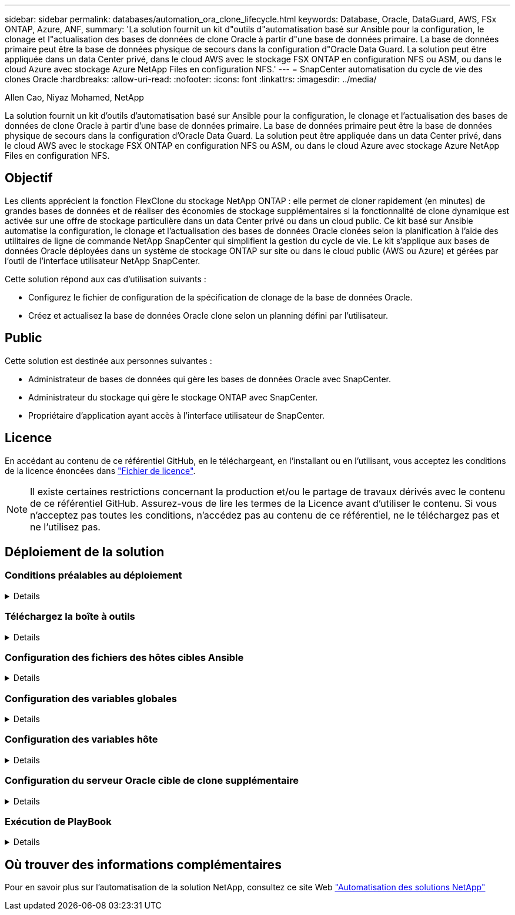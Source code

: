 ---
sidebar: sidebar 
permalink: databases/automation_ora_clone_lifecycle.html 
keywords: Database, Oracle, DataGuard, AWS, FSx ONTAP, Azure, ANF, 
summary: 'La solution fournit un kit d"outils d"automatisation basé sur Ansible pour la configuration, le clonage et l"actualisation des bases de données de clone Oracle à partir d"une base de données primaire. La base de données primaire peut être la base de données physique de secours dans la configuration d"Oracle Data Guard. La solution peut être appliquée dans un data Center privé, dans le cloud AWS avec le stockage FSX ONTAP en configuration NFS ou ASM, ou dans le cloud Azure avec stockage Azure NetApp Files en configuration NFS.' 
---
= SnapCenter automatisation du cycle de vie des clones Oracle
:hardbreaks:
:allow-uri-read: 
:nofooter: 
:icons: font
:linkattrs: 
:imagesdir: ../media/


Allen Cao, Niyaz Mohamed, NetApp

[role="lead"]
La solution fournit un kit d'outils d'automatisation basé sur Ansible pour la configuration, le clonage et l'actualisation des bases de données de clone Oracle à partir d'une base de données primaire. La base de données primaire peut être la base de données physique de secours dans la configuration d'Oracle Data Guard. La solution peut être appliquée dans un data Center privé, dans le cloud AWS avec le stockage FSX ONTAP en configuration NFS ou ASM, ou dans le cloud Azure avec stockage Azure NetApp Files en configuration NFS.



== Objectif

Les clients apprécient la fonction FlexClone du stockage NetApp ONTAP : elle permet de cloner rapidement (en minutes) de grandes bases de données et de réaliser des économies de stockage supplémentaires si la fonctionnalité de clone dynamique est activée sur une offre de stockage particulière dans un data Center privé ou dans un cloud public. Ce kit basé sur Ansible automatise la configuration, le clonage et l'actualisation des bases de données Oracle clonées selon la planification à l'aide des utilitaires de ligne de commande NetApp SnapCenter qui simplifient la gestion du cycle de vie. Le kit s'applique aux bases de données Oracle déployées dans un système de stockage ONTAP sur site ou dans le cloud public (AWS ou Azure) et gérées par l'outil de l'interface utilisateur NetApp SnapCenter.

Cette solution répond aux cas d'utilisation suivants :

* Configurez le fichier de configuration de la spécification de clonage de la base de données Oracle.
* Créez et actualisez la base de données Oracle clone selon un planning défini par l'utilisateur.




== Public

Cette solution est destinée aux personnes suivantes :

* Administrateur de bases de données qui gère les bases de données Oracle avec SnapCenter.
* Administrateur du stockage qui gère le stockage ONTAP avec SnapCenter.
* Propriétaire d'application ayant accès à l'interface utilisateur de SnapCenter.




== Licence

En accédant au contenu de ce référentiel GitHub, en le téléchargeant, en l'installant ou en l'utilisant, vous acceptez les conditions de la licence énoncées dans link:https://github.com/NetApp/na_ora_hadr_failover_resync/blob/master/LICENSE.TXT["Fichier de licence"^].


NOTE: Il existe certaines restrictions concernant la production et/ou le partage de travaux dérivés avec le contenu de ce référentiel GitHub. Assurez-vous de lire les termes de la Licence avant d'utiliser le contenu. Si vous n'acceptez pas toutes les conditions, n'accédez pas au contenu de ce référentiel, ne le téléchargez pas et ne l'utilisez pas.



== Déploiement de la solution



=== Conditions préalables au déploiement

[%collapsible]
====
Le déploiement nécessite les conditions préalables suivantes.

....
Ansible controller:
  Ansible v.2.10 and higher
  ONTAP collection 21.19.1
  Python 3
  Python libraries:
    netapp-lib
    xmltodict
    jmespath
....
....
SnapCenter server:
  version 5.0 and up, 6.1 for Azure NetApp Files
  backup policy configured
  Source database protected with a backup policy
....
....
Oracle servers:
  Source server managed by SnapCenter (In Data Guard, this would be the physical standby serer)
  Target server managed by SnapCenter (clone DB host)
....

NOTE: Pour plus de simplicité, le serveur Oracle cible du clone doit être configuré de manière identique au serveur Oracle de secours, tel que la pile logicielle Oracle, ainsi qu'à la disposition des répertoires pour Oracle Home, etc

====


=== Téléchargez la boîte à outils

[%collapsible]
====
[source, cli]
----
git clone https://bitbucket.ngage.netapp.com/scm/ns-bb/na_oracle_clone_lifecycle.git
----

NOTE: La boîte à outils est uniquement accessible à l'utilisateur interne de NetApp avec un accès au bitbucket pour le moment. Pour les utilisateurs externes intéressés, veuillez demander l'accès à l'équipe de gestion de compte ou contacter l'équipe d'ingénierie des solutions NetApp.

====


=== Configuration des fichiers des hôtes cibles Ansible

[%collapsible]
====
Le kit d'outils inclut un fichier hosts qui définit les cibles sur lesquelles un PlayBook Ansible s'exécute. Il s'agit généralement des hôtes clones Oracle cibles. Voici un exemple de fichier. Une entrée d'hôte comprend l'adresse IP de l'hôte cible ainsi que la clé ssh permettant à un utilisateur admin d'accéder à l'hôte pour exécuter la commande clone ou refresh.

#Hôtes de clonage Oracle

....
[clone_1]
ora_04.cie.netapp.com ansible_host=10.61.180.29 ansible_ssh_private_key_file=ora_04.pem
....
 [clone_2]
 [clone_3]
====


=== Configuration des variables globales

[%collapsible]
====
Les playbooks Ansible prennent des entrées variables à partir de plusieurs fichiers variables. Vous trouverez ci-dessous un exemple de fichier de variable globale vars.yml.

 # ONTAP specific config variables
 # SnapCtr specific config variables
....
snapctr_usr: xxxxxxxx
snapctr_pwd: 'xxxxxxxx'
....
 backup_policy: 'Oracle Full offline Backup'
 # Linux specific config variables
 # Oracle specific config variables
====


=== Configuration des variables hôte

[%collapsible]
====
Les variables hôtes sont définies dans le répertoire host_vars nommé {{ host_name }}.yml. Vous trouverez ci-dessous un exemple de fichier de variable hôte Oracle cible ora_04.cie.netapp.com.yml qui montre une configuration typique.

 # User configurable Oracle clone db host specific parameters
....
# Source database to clone from
source_db_sid: NTAP1
source_db_host: ora_03.cie.netapp.com
....
....
# Clone database
clone_db_sid: NTAP1DEV
....
 snapctr_obj_id: '{{ source_db_host }}\{{ source_db_sid }}'
====


=== Configuration du serveur Oracle cible de clone supplémentaire

[%collapsible]
====
La pile logicielle Oracle du serveur Oracle cible de clone doit être identique à celle du serveur Oracle source installé et corrigé. $ORACLE_BASE et $ORACLE_HOME sont configurés pour l'utilisateur ORACLE .bash_profile. De plus, la variable $ORACLE_HOME doit correspondre au paramètre du serveur Oracle source. Voici un exemple.

 # .bash_profile
....
# Get the aliases and functions
if [ -f ~/.bashrc ]; then
        . ~/.bashrc
fi
....
....
# User specific environment and startup programs
export ORACLE_BASE=/u01/app/oracle
export ORACLE_HOME=/u01/app/oracle/product/19.0.0/NTAP1
....
====


=== Exécution de PlayBook

[%collapsible]
====
Au total, trois playbooks permettent d'exécuter le cycle de vie des clones d'une base de données Oracle avec les utilitaires de l'interface de ligne de commande SnapCenter.

. Installez les prérequis du contrôleur Ansible, une seule fois.
+
[source, cli]
----
ansible-playbook -i hosts ansible_requirements.yml
----
. Fichier de spécification de clone de configuration - une seule fois.
+
[source, cli]
----
ansible-playbook -i hosts clone_1_setup.yml -u admin -e @vars/vars.yml
----
. Créez et actualisez régulièrement la base de données de clones à partir de crontab avec un script shell pour appeler un PlayBook d'actualisation.
+
[source, cli]
----
0 */4 * * * /home/admin/na_oracle_clone_lifecycle/clone_1_refresh.sh
----



NOTE: Remplacez le nom d'utilisateur par votre utilisateur sudo pour la configuration SnapCenter.

Pour une base de données clone supplémentaire, créez un clone_n_setup.yml et un clone_n_refresh.yml et un clone_n_refresh.sh. Configurez les hôtes cibles Ansible et le fichier hostname.yml dans le répertoire host_vars en conséquence.

====


== Où trouver des informations complémentaires

Pour en savoir plus sur l'automatisation de la solution NetApp, consultez ce site Web link:../automation/automation_introduction.html["Automatisation des solutions NetApp"^]
